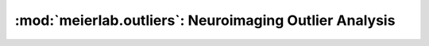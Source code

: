 .. _outliers_ref:

:mod:`meierlab.outliers`: Neuroimaging Outlier Analysis
=======================================================